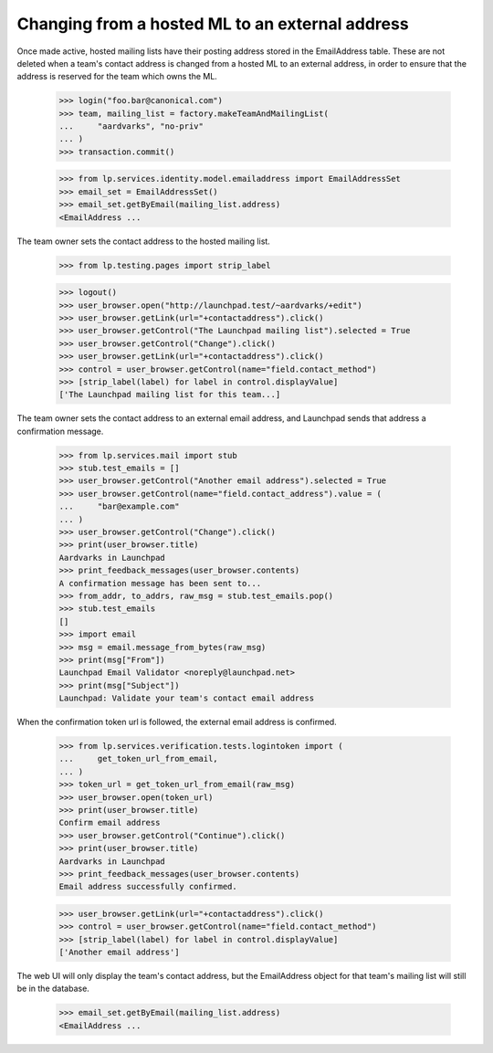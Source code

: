 Changing from a hosted ML to an external address
================================================

Once made active, hosted mailing lists have their posting address stored in
the EmailAddress table.  These are not deleted when a team's contact address
is changed from a hosted ML to an external address, in order to ensure that
the address is reserved for the team which owns the ML.

    >>> login("foo.bar@canonical.com")
    >>> team, mailing_list = factory.makeTeamAndMailingList(
    ...     "aardvarks", "no-priv"
    ... )
    >>> transaction.commit()

    >>> from lp.services.identity.model.emailaddress import EmailAddressSet
    >>> email_set = EmailAddressSet()
    >>> email_set.getByEmail(mailing_list.address)
    <EmailAddress ...

The team owner sets the contact address to the hosted mailing list.

    >>> from lp.testing.pages import strip_label

    >>> logout()
    >>> user_browser.open("http://launchpad.test/~aardvarks/+edit")
    >>> user_browser.getLink(url="+contactaddress").click()
    >>> user_browser.getControl("The Launchpad mailing list").selected = True
    >>> user_browser.getControl("Change").click()
    >>> user_browser.getLink(url="+contactaddress").click()
    >>> control = user_browser.getControl(name="field.contact_method")
    >>> [strip_label(label) for label in control.displayValue]
    ['The Launchpad mailing list for this team...]

The team owner sets the contact address to an external email address, and
Launchpad sends that address a confirmation message.

    >>> from lp.services.mail import stub
    >>> stub.test_emails = []
    >>> user_browser.getControl("Another email address").selected = True
    >>> user_browser.getControl(name="field.contact_address").value = (
    ...     "bar@example.com"
    ... )
    >>> user_browser.getControl("Change").click()
    >>> print(user_browser.title)
    Aardvarks in Launchpad
    >>> print_feedback_messages(user_browser.contents)
    A confirmation message has been sent to...
    >>> from_addr, to_addrs, raw_msg = stub.test_emails.pop()
    >>> stub.test_emails
    []
    >>> import email
    >>> msg = email.message_from_bytes(raw_msg)
    >>> print(msg["From"])
    Launchpad Email Validator <noreply@launchpad.net>
    >>> print(msg["Subject"])
    Launchpad: Validate your team's contact email address

When the confirmation token url is followed, the external email address is
confirmed.

    >>> from lp.services.verification.tests.logintoken import (
    ...     get_token_url_from_email,
    ... )
    >>> token_url = get_token_url_from_email(raw_msg)
    >>> user_browser.open(token_url)
    >>> print(user_browser.title)
    Confirm email address
    >>> user_browser.getControl("Continue").click()
    >>> print(user_browser.title)
    Aardvarks in Launchpad
    >>> print_feedback_messages(user_browser.contents)
    Email address successfully confirmed.

    >>> user_browser.getLink(url="+contactaddress").click()
    >>> control = user_browser.getControl(name="field.contact_method")
    >>> [strip_label(label) for label in control.displayValue]
    ['Another email address']

The web UI will only display the team's contact address, but the
EmailAddress object for that team's mailing list will still be in the
database.

    >>> email_set.getByEmail(mailing_list.address)
    <EmailAddress ...
